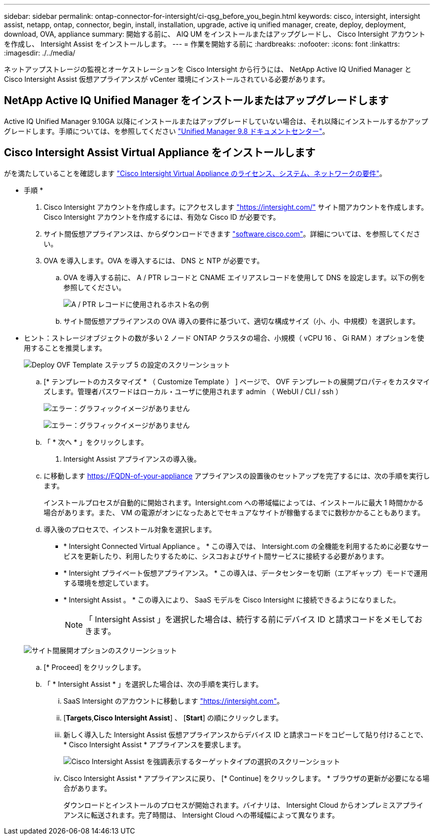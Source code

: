 ---
sidebar: sidebar 
permalink: ontap-connector-for-intersight/ci-qsg_before_you_begin.html 
keywords: cisco, intersight, intersight assist, netapp, ontap, connector, begin, install, installation, upgrade, active iq unified manager, create, deploy, deployment, download, OVA, appliance 
summary: 開始する前に、 AIQ UM をインストールまたはアップグレードし、 Cisco Intersight アカウントを作成し、 Intersight Assist をインストールします。 
---
= 作業を開始する前に
:hardbreaks:
:nofooter: 
:icons: font
:linkattrs: 
:imagesdir: ./../media/


[role="lead"]
ネットアップストレージの監視とオーケストレーションを Cisco Intersight から行うには、 NetApp Active IQ Unified Manager と Cisco Intersight Assist 仮想アプライアンスが vCenter 環境にインストールされている必要があります。



== NetApp Active IQ Unified Manager をインストールまたはアップグレードします

Active IQ Unified Manager 9.10GA 以降にインストールまたはアップグレードしていない場合は、それ以降にインストールするかアップグレードします。手順については、を参照してください link:http://docs.netapp.com/ocum-98/index.jsp["Unified Manager 9.8 ドキュメントセンター"]。



== Cisco Intersight Assist Virtual Appliance をインストールします

がを満たしていることを確認します https://www.cisco.com/c/en/us/td/docs/unified_computing/Intersight/b_Cisco_Intersight_Appliance_Getting_Started_Guide/b_Cisco_Intersight_Appliance_Getting_Started_Guide_chapter_0111.html?referring_site=RE&pos=1&page=https://www.cisco.com/c/en/us/td/docs/unified_computing/Intersight/b_Cisco_Intersight_Appliance_Getting_Started_Guide.html["Cisco Intersight Virtual Appliance のライセンス、システム、ネットワークの要件"^]。

* 手順 *

. Cisco Intersight アカウントを作成します。にアクセスします https://intersight.com/["https://intersight.com/"^] サイト間アカウントを作成します。Cisco Intersight アカウントを作成するには、有効な Cisco ID が必要です。
. サイト間仮想アプライアンスは、からダウンロードできます https://software.cisco.com/download/home/286319499/type/286323047/release/1.0.9-148["software.cisco.com"^]。詳細については、を参照してください。
. OVA を導入します。OVA を導入するには、 DNS と NTP が必要です。
+
.. OVA を導入する前に、 A / PTR レコードと CNAME エイリアスレコードを使用して DNS を設定します。以下の例を参照してください。
+
image:ci-qsg_image1.png["A / PTR レコードに使用されるホスト名の例"]

.. サイト間仮想アプライアンスの OVA 導入の要件に基づいて、適切な構成サイズ（小、小、中規模）を選択します。
+
* ヒント：ストレージオブジェクトの数が多い 2 ノード ONTAP クラスタの場合、小規模（ vCPU 16 、 Gi RAM ）オプションを使用することを推奨します。

+
image:ci-qsg_image2.png["Deploy OVF Template ステップ 5 の設定のスクリーンショット"]

.. [* テンプレートのカスタマイズ * （ Customize Template ） ] ページで、 OVF テンプレートの展開プロパティをカスタマイズします。管理者パスワードはローカル・ユーザに使用されます admin （ WebUI / CLI / ssh ）
+
image:ci-qsg_image3.png["エラー：グラフィックイメージがありません"]

+
image:ci-qsg_image4.png["エラー：グラフィックイメージがありません"]

.. 「 * 次へ * 」をクリックします。


. Intersight Assist アプライアンスの導入後。
+
.. に移動します https://FQDN-of-your-appliance[] アプライアンスの設置後のセットアップを完了するには、次の手順を実行します。
+
インストールプロセスが自動的に開始されます。Intersight.com への帯域幅によっては、インストールに最大 1 時間かかる場合があります。また、 VM の電源がオンになったあとでセキュアなサイトが稼働するまでに数秒かかることもあります。

.. 導入後のプロセスで、インストール対象を選択します。
+
*** * Intersight Connected Virtual Appliance 。 * この導入では、 Intersight.com の全機能を利用するために必要なサービスを更新したり、利用したりするために、シスコおよびサイト間サービスに接続する必要があります。
*** * Intersight プライベート仮想アプライアンス。 * この導入は、データセンターを切断（エアギャップ）モードで運用する環境を想定しています。
*** * Intersight Assist 。 * この導入により、 SaaS モデルを Cisco Intersight に接続できるようになりました。
+

NOTE: 「 Intersight Assist 」を選択した場合は、続行する前にデバイス ID と請求コードをメモしておきます。

+
image:ci-qsg_image5.png["サイト間展開オプションのスクリーンショット"]



.. [* Proceed] をクリックします。
.. 「 * Intersight Assist * 」を選択した場合は、次の手順を実行します。
+
... SaaS Intersight のアカウントに移動します https://intersight.com["https://intersight.com"^]。
... [*Targets*,*Cisco Intersight Assist*] 、 [*Start*] の順にクリックします。
... 新しく導入した Intersight Assist 仮想アプライアンスからデバイス ID と請求コードをコピーして貼り付けることで、 * Cisco Intersight Assist * アプライアンスを要求します。
+
image:ci-qsg_image6.png["Cisco Intersight Assist を強調表示するターゲットタイプの選択のスクリーンショット"]

... Cisco Intersight Assist * アプライアンスに戻り、 [* Continue] をクリックします。 * ブラウザの更新が必要になる場合があります。
+
ダウンロードとインストールのプロセスが開始されます。バイナリは、 Intersight Cloud からオンプレミスアプライアンスに転送されます。完了時間は、 Intersight Cloud への帯域幅によって異なります。






